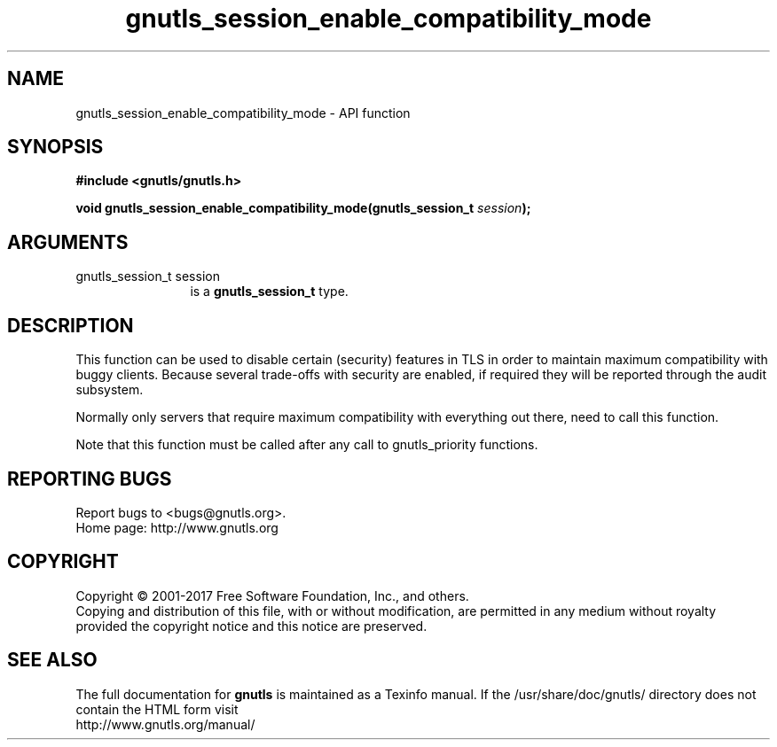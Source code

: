.\" DO NOT MODIFY THIS FILE!  It was generated by gdoc.
.TH "gnutls_session_enable_compatibility_mode" 3 "3.5.12" "gnutls" "gnutls"
.SH NAME
gnutls_session_enable_compatibility_mode \- API function
.SH SYNOPSIS
.B #include <gnutls/gnutls.h>
.sp
.BI "void gnutls_session_enable_compatibility_mode(gnutls_session_t " session ");"
.SH ARGUMENTS
.IP "gnutls_session_t session" 12
is a \fBgnutls_session_t\fP type.
.SH "DESCRIPTION"
This function can be used to disable certain (security) features in
TLS in order to maintain maximum compatibility with buggy
clients. Because several trade\-offs with security are enabled,
if required they will be reported through the audit subsystem.

Normally only servers that require maximum compatibility with
everything out there, need to call this function.

Note that this function must be called after any call to gnutls_priority
functions.
.SH "REPORTING BUGS"
Report bugs to <bugs@gnutls.org>.
.br
Home page: http://www.gnutls.org

.SH COPYRIGHT
Copyright \(co 2001-2017 Free Software Foundation, Inc., and others.
.br
Copying and distribution of this file, with or without modification,
are permitted in any medium without royalty provided the copyright
notice and this notice are preserved.
.SH "SEE ALSO"
The full documentation for
.B gnutls
is maintained as a Texinfo manual.
If the /usr/share/doc/gnutls/
directory does not contain the HTML form visit
.B
.IP http://www.gnutls.org/manual/
.PP
